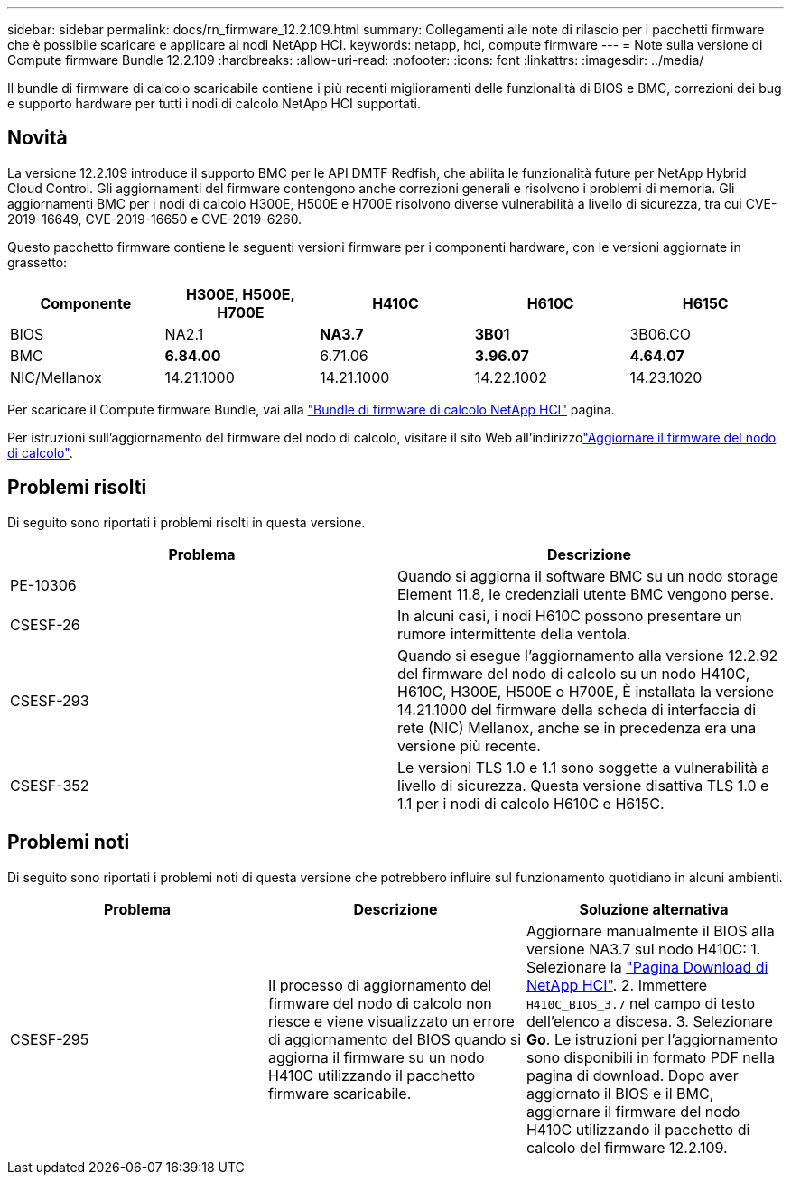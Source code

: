 ---
sidebar: sidebar 
permalink: docs/rn_firmware_12.2.109.html 
summary: Collegamenti alle note di rilascio per i pacchetti firmware che è possibile scaricare e applicare ai nodi NetApp HCI. 
keywords: netapp, hci, compute firmware 
---
= Note sulla versione di Compute firmware Bundle 12.2.109
:hardbreaks:
:allow-uri-read: 
:nofooter: 
:icons: font
:linkattrs: 
:imagesdir: ../media/


[role="lead"]
Il bundle di firmware di calcolo scaricabile contiene i più recenti miglioramenti delle funzionalità di BIOS e BMC, correzioni dei bug e supporto hardware per tutti i nodi di calcolo NetApp HCI supportati.



== Novità

La versione 12.2.109 introduce il supporto BMC per le API DMTF Redfish, che abilita le funzionalità future per NetApp Hybrid Cloud Control. Gli aggiornamenti del firmware contengono anche correzioni generali e risolvono i problemi di memoria. Gli aggiornamenti BMC per i nodi di calcolo H300E, H500E e H700E risolvono diverse vulnerabilità a livello di sicurezza, tra cui CVE-2019-16649, CVE-2019-16650 e CVE-2019-6260.

Questo pacchetto firmware contiene le seguenti versioni firmware per i componenti hardware, con le versioni aggiornate in grassetto:

|===
| Componente | H300E, H500E, H700E | H410C | H610C | H615C 


| BIOS | NA2.1 | *NA3.7* | *3B01* | 3B06.CO 


| BMC | *6.84.00* | 6.71.06 | *3.96.07* | *4.64.07* 


| NIC/Mellanox | 14.21.1000 | 14.21.1000 | 14.22.1002 | 14.23.1020 
|===
Per scaricare il Compute firmware Bundle, vai alla https://mysupport.netapp.com/site/products/all/details/netapp-hci/downloads-tab/download/62542/Compute_Firmware_Bundle["Bundle di firmware di calcolo NetApp HCI"^] pagina.

Per istruzioni sull'aggiornamento del firmware del nodo di calcolo, visitare il sito Web all'indirizzolink:task_hcc_upgrade_compute_node_firmware.html#use-the-baseboard-management-controller-bmc-user-interface-ui["Aggiornare il firmware del nodo di calcolo"].



== Problemi risolti

Di seguito sono riportati i problemi risolti in questa versione.

|===
| Problema | Descrizione 


| PE-10306 | Quando si aggiorna il software BMC su un nodo storage Element 11.8, le credenziali utente BMC vengono perse. 


| CSESF-26 | In alcuni casi, i nodi H610C possono presentare un rumore intermittente della ventola. 


| CSESF-293 | Quando si esegue l'aggiornamento alla versione 12.2.92 del firmware del nodo di calcolo su un nodo H410C, H610C, H300E, H500E o H700E, È installata la versione 14.21.1000 del firmware della scheda di interfaccia di rete (NIC) Mellanox, anche se in precedenza era una versione più recente. 


| CSESF-352 | Le versioni TLS 1.0 e 1.1 sono soggette a vulnerabilità a livello di sicurezza. Questa versione disattiva TLS 1.0 e 1.1 per i nodi di calcolo H610C e H615C. 
|===


== Problemi noti

Di seguito sono riportati i problemi noti di questa versione che potrebbero influire sul funzionamento quotidiano in alcuni ambienti.

|===
| Problema | Descrizione | Soluzione alternativa 


| CSESF-295 | Il processo di aggiornamento del firmware del nodo di calcolo non riesce e viene visualizzato un errore di aggiornamento del BIOS quando si aggiorna il firmware su un nodo H410C utilizzando il pacchetto firmware scaricabile. | Aggiornare manualmente il BIOS alla versione NA3.7 sul nodo H410C: 1. Selezionare la https://mysupport.netapp.com/site/products/all/details/netapp-hci/downloads-tab["Pagina Download di NetApp HCI"^]. 2. Immettere `H410C_BIOS_3.7` nel campo di testo dell'elenco a discesa. 3. Selezionare *Go*. Le istruzioni per l'aggiornamento sono disponibili in formato PDF nella pagina di download. Dopo aver aggiornato il BIOS e il BMC, aggiornare il firmware del nodo H410C utilizzando il pacchetto di calcolo del firmware 12.2.109. 
|===